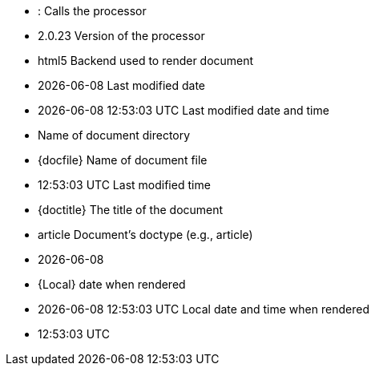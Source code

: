 * {asciidoctor} : Calls the processor
* {asciidoctor-version} Version of the processor
* {backend} Backend used to render document
* {docdate} Last modified date
* {docdatetime} Last modified date and time
* {docdir} Name of document directory
* {docfile} Name of document file
* {doctime} Last modified time
* {doctitle} The title of the document
* {doctype} Document’s doctype (e.g., article)
* {localdate}
* {Local} date when rendered
* {localdatetime} Local date and time when rendered
* {localtime}
